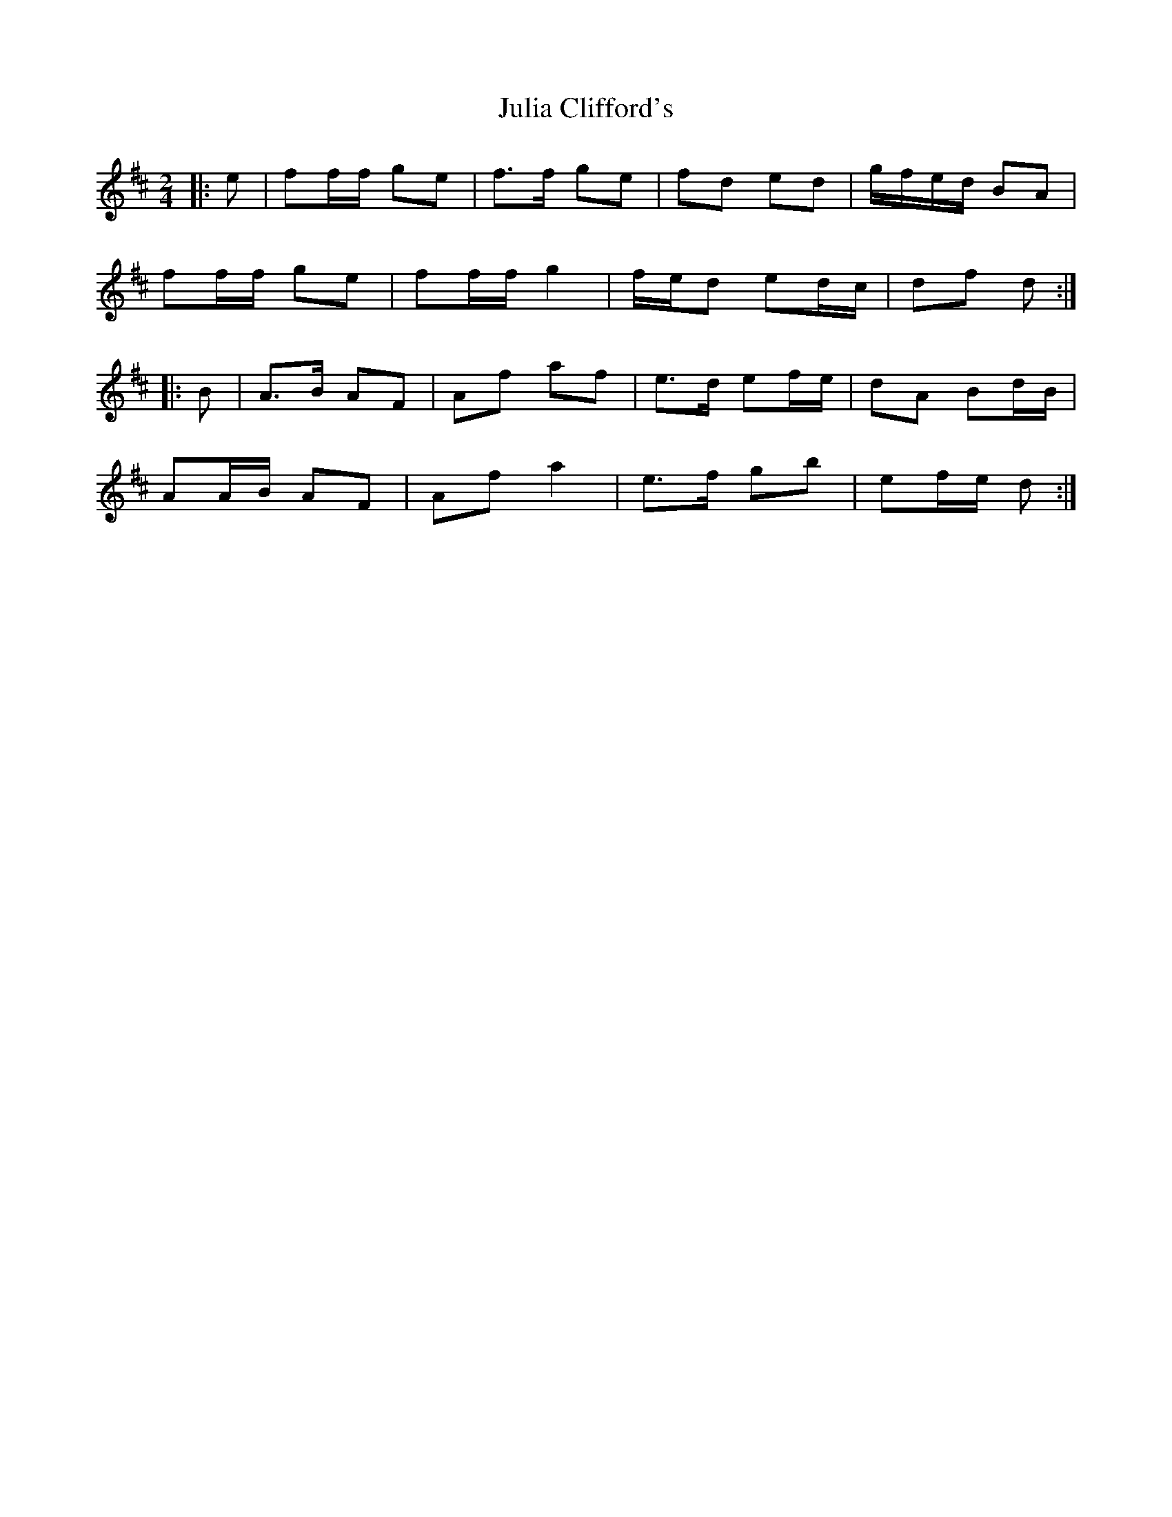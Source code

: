 X: 3
T: Julia Clifford's
Z: ceolachan
S: https://thesession.org/tunes/11314#setting23881
R: polka
M: 2/4
L: 1/8
K: Dmaj
|: e |ff/f/ ge | f>f ge | fd ed | g/f/e/d/ BA |
ff/f/ ge | ff/f/ g2 | f/e/d ed/c/ | df d :|
|: B |A>B AF | Af af | e>d ef/e/ | dA Bd/B/ |
AA/B/ AF | Af a2 | e>f gb | ef/e/ d :|
